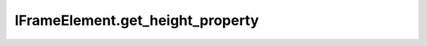 IFrameElement.get_height_property
---------------------------------

.. automethod:: toui.elements.IFrameElement.get_height_property
